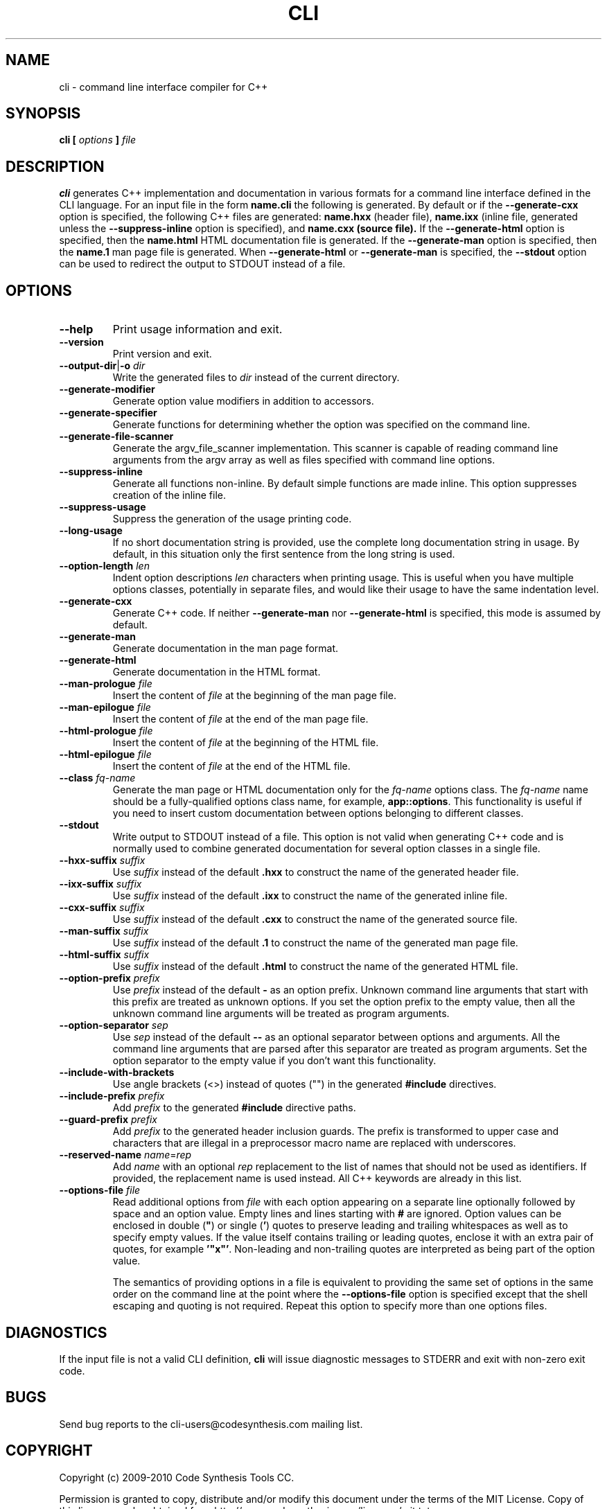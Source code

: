 .\" Process this file with
.\" groff -man -Tascii cli.1
.\"
.TH CLI 1 "December 2009" "CLI 1.1.0"
.SH NAME
cli \- command line interface compiler for C++
.\"
.\"
.\"
.\"--------------------------------------------------------------------
.SH SYNOPSIS
.\"--------------------------------------------------------------------
.B cli
.B [
.I options
.B ]
.I file
.\"
.\"
.\"
.\"--------------------------------------------------------------------
.SH DESCRIPTION
.\"--------------------------------------------------------------------
.B cli
generates C++ implementation and documentation in various formats for a
command line interface defined in the CLI language. For an input file in
the form
.B name.cli
the following is generated. By default or if the
.B --generate-cxx
option is specified, the following C++ files are generated:
.B name.hxx
(header file),
.B name.ixx
(inline file, generated unless the
.B --suppress-inline
option is specified), and
.B name.cxx (source file).
If the
.B --generate-html
option is specified, then the
.B name.html
HTML documentation file is generated. If the
.B --generate-man
option is specified, then the
.B name.1
man page file is generated. When
.B --generate-html
or
.B --generate-man
is specified, the
.B --stdout
option can be used to redirect the output to STDOUT instead of a file.
.\"
.\"
.\"
.\"--------------------------------------------------------------------
.SH OPTIONS
.\"--------------------------------------------------------------------
.\"
.\" The following documentation was generated by CLI, a command
.\" line interface compiler for C++.
.\"
.IP "\fB--help\fP"
Print usage information and exit\.

.IP "\fB--version\fP"
Print version and exit\.

.IP "\fB--output-dir\fP|\fB-o\fP \fIdir\fP"
Write the generated files to \fIdir\fP instead of the current directory\.

.IP "\fB--generate-modifier\fP"
Generate option value modifiers in addition to accessors\.

.IP "\fB--generate-specifier\fP"
Generate functions for determining whether the option was specified on the
command line\.

.IP "\fB--generate-file-scanner\fP"
Generate the argv_file_scanner implementation\. This scanner is capable of
reading command line arguments from the argv array as well as files
specified with command line options\.

.IP "\fB--suppress-inline\fP"
Generate all functions non-inline\. By default simple functions are made
inline\. This option suppresses creation of the inline file\.

.IP "\fB--suppress-usage\fP"
Suppress the generation of the usage printing code\.

.IP "\fB--long-usage\fP"
If no short documentation string is provided, use the complete long
documentation string in usage\. By default, in this situation only the first
sentence from the long string is used\.

.IP "\fB--option-length\fP \fIlen\fP"
Indent option descriptions \fIlen\fP characters when printing usage\. This
is useful when you have multiple options classes, potentially in separate
files, and would like their usage to have the same indentation level\.

.IP "\fB--generate-cxx\fP"
Generate C++ code\. If neither \fB--generate-man\fP nor
\fB--generate-html\fP is specified, this mode is assumed by default\.

.IP "\fB--generate-man\fP"
Generate documentation in the man page format\.

.IP "\fB--generate-html\fP"
Generate documentation in the HTML format\.

.IP "\fB--man-prologue\fP \fIfile\fP"
Insert the content of \fIfile\fP at the beginning of the man page file\.

.IP "\fB--man-epilogue\fP \fIfile\fP"
Insert the content of \fIfile\fP at the end of the man page file\.

.IP "\fB--html-prologue\fP \fIfile\fP"
Insert the content of \fIfile\fP at the beginning of the HTML file\.

.IP "\fB--html-epilogue\fP \fIfile\fP"
Insert the content of \fIfile\fP at the end of the HTML file\.

.IP "\fB--class\fP \fIfq-name\fP"
Generate the man page or HTML documentation only for the \fIfq-name\fP
options class\. The \fIfq-name\fP name should be a fully-qualified options
class name, for example, \fBapp::options\fP\. This functionality is useful
if you need to insert custom documentation between options belonging to
different classes\.

.IP "\fB--stdout\fP"
Write output to STDOUT instead of a file\. This option is not valid when
generating C++ code and is normally used to combine generated documentation
for several option classes in a single file\.

.IP "\fB--hxx-suffix\fP \fIsuffix\fP"
Use \fIsuffix\fP instead of the default \fB\.hxx\fP to construct the name of
the generated header file\.

.IP "\fB--ixx-suffix\fP \fIsuffix\fP"
Use \fIsuffix\fP instead of the default \fB\.ixx\fP to construct the name of
the generated inline file\.

.IP "\fB--cxx-suffix\fP \fIsuffix\fP"
Use \fIsuffix\fP instead of the default \fB\.cxx\fP to construct the name of
the generated source file\.

.IP "\fB--man-suffix\fP \fIsuffix\fP"
Use \fIsuffix\fP instead of the default \fB\.1\fP to construct the name of
the generated man page file\.

.IP "\fB--html-suffix\fP \fIsuffix\fP"
Use \fIsuffix\fP instead of the default \fB\.html\fP to construct the name
of the generated HTML file\.

.IP "\fB--option-prefix\fP \fIprefix\fP"
Use \fIprefix\fP instead of the default \fB-\fP as an option prefix\.
Unknown command line arguments that start with this prefix are treated as
unknown options\. If you set the option prefix to the empty value, then all
the unknown command line arguments will be treated as program arguments\.

.IP "\fB--option-separator\fP \fIsep\fP"
Use \fIsep\fP instead of the default \fB--\fP as an optional separator
between options and arguments\. All the command line arguments that are
parsed after this separator are treated as program arguments\. Set the
option separator to the empty value if you don't want this functionality\.

.IP "\fB--include-with-brackets\fP"
Use angle brackets (<>) instead of quotes ("") in the generated
\fB#include\fP directives\.

.IP "\fB--include-prefix\fP \fIprefix\fP"
Add \fIprefix\fP to the generated \fB#include\fP directive paths\.

.IP "\fB--guard-prefix\fP \fIprefix\fP"
Add \fIprefix\fP to the generated header inclusion guards\. The prefix is
transformed to upper case and characters that are illegal in a preprocessor
macro name are replaced with underscores\.

.IP "\fB--reserved-name\fP \fIname\fP=\fIrep\fP"
Add \fIname\fP with an optional \fIrep\fP replacement to the list of names
that should not be used as identifiers\. If provided, the replacement name
is used instead\. All C++ keywords are already in this list\.

.IP "\fB--options-file\fP \fIfile\fP"
Read additional options from \fIfile\fP with each option appearing on a
separate line optionally followed by space and an option value\. Empty lines
and lines starting with \fB#\fP are ignored\. Option values can be enclosed
in double (\fB"\fP) or single (\fB'\fP) quotes  to preserve leading and
trailing whitespaces as well as to specify empty values\. If the value
itself contains trailing or leading quotes, enclose it with an extra pair of
quotes, for example \fB'"x"'\fP\. Non-leading and non-trailing quotes are
interpreted as being part of the option value\.

The semantics of providing options in a file is equivalent to providing the
same set of options in the same order on the command line at the point where
the \fB--options-file\fP option is specified except that the shell escaping
and quoting is not required\. Repeat this option to specify more than one
options files\.

.\"
.\" DIAGNOSTICS
.\"
.SH DIAGNOSTICS
If the input file is not a valid CLI definition,
.B cli
will issue diagnostic messages to STDERR and exit with non-zero exit code.
.\"
.\" BUGS
.\"
.SH BUGS
Send bug reports to the cli-users@codesynthesis.com mailing list.
.\"
.\" COPYRIGHT
.\"
.SH COPYRIGHT
Copyright (c) 2009-2010 Code Synthesis Tools CC.

Permission is granted to copy, distribute and/or modify this document under
the terms of the MIT License. Copy of this license can be obtained from
http://www.codesynthesis.com/licenses/mit.txt
